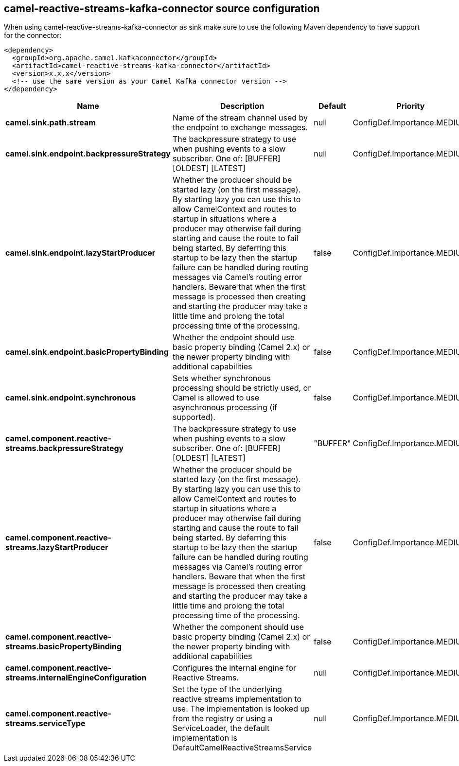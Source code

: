 // kafka-connector options: START
== camel-reactive-streams-kafka-connector source configuration

When using camel-reactive-streams-kafka-connector as sink make sure to use the following Maven dependency to have support for the connector:

[source,xml]
----
<dependency>
  <groupId>org.apache.camel.kafkaconnector</groupId>
  <artifactId>camel-reactive-streams-kafka-connector</artifactId>
  <version>x.x.x</version>
  <!-- use the same version as your Camel Kafka connector version -->
</dependency>
----


[width="100%",cols="2,5,^1,2",options="header"]
|===
| Name | Description | Default | Priority
| *camel.sink.path.stream* | Name of the stream channel used by the endpoint to exchange messages. | null | ConfigDef.Importance.MEDIUM
| *camel.sink.endpoint.backpressureStrategy* | The backpressure strategy to use when pushing events to a slow subscriber. One of: [BUFFER] [OLDEST] [LATEST] | null | ConfigDef.Importance.MEDIUM
| *camel.sink.endpoint.lazyStartProducer* | Whether the producer should be started lazy (on the first message). By starting lazy you can use this to allow CamelContext and routes to startup in situations where a producer may otherwise fail during starting and cause the route to fail being started. By deferring this startup to be lazy then the startup failure can be handled during routing messages via Camel's routing error handlers. Beware that when the first message is processed then creating and starting the producer may take a little time and prolong the total processing time of the processing. | false | ConfigDef.Importance.MEDIUM
| *camel.sink.endpoint.basicPropertyBinding* | Whether the endpoint should use basic property binding (Camel 2.x) or the newer property binding with additional capabilities | false | ConfigDef.Importance.MEDIUM
| *camel.sink.endpoint.synchronous* | Sets whether synchronous processing should be strictly used, or Camel is allowed to use asynchronous processing (if supported). | false | ConfigDef.Importance.MEDIUM
| *camel.component.reactive-streams.backpressureStrategy* | The backpressure strategy to use when pushing events to a slow subscriber. One of: [BUFFER] [OLDEST] [LATEST] | "BUFFER" | ConfigDef.Importance.MEDIUM
| *camel.component.reactive-streams.lazyStartProducer* | Whether the producer should be started lazy (on the first message). By starting lazy you can use this to allow CamelContext and routes to startup in situations where a producer may otherwise fail during starting and cause the route to fail being started. By deferring this startup to be lazy then the startup failure can be handled during routing messages via Camel's routing error handlers. Beware that when the first message is processed then creating and starting the producer may take a little time and prolong the total processing time of the processing. | false | ConfigDef.Importance.MEDIUM
| *camel.component.reactive-streams.basicPropertyBinding* | Whether the component should use basic property binding (Camel 2.x) or the newer property binding with additional capabilities | false | ConfigDef.Importance.MEDIUM
| *camel.component.reactive-streams.internalEngineConfiguration* | Configures the internal engine for Reactive Streams. | null | ConfigDef.Importance.MEDIUM
| *camel.component.reactive-streams.serviceType* | Set the type of the underlying reactive streams implementation to use. The implementation is looked up from the registry or using a ServiceLoader, the default implementation is DefaultCamelReactiveStreamsService | null | ConfigDef.Importance.MEDIUM
|===


// kafka-connector options: END
